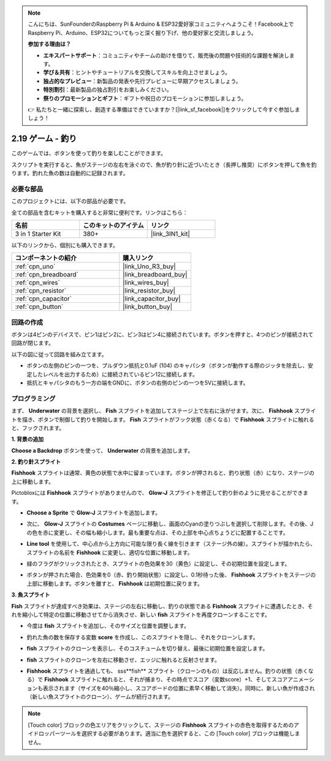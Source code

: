 .. note::

    こんにちは、SunFounderのRaspberry Pi & Arduino & ESP32愛好家コミュニティへようこそ！Facebook上でRaspberry Pi、Arduino、ESP32についてもっと深く掘り下げ、他の愛好家と交流しましょう。

    **参加する理由は？**

    - **エキスパートサポート**：コミュニティやチームの助けを借りて、販売後の問題や技術的な課題を解決します。
    - **学び＆共有**：ヒントやチュートリアルを交換してスキルを向上させましょう。
    - **独占的なプレビュー**：新製品の発表や先行プレビューに早期アクセスしましょう。
    - **特別割引**：最新製品の独占割引をお楽しみください。
    - **祭りのプロモーションとギフト**：ギフトや祝日のプロモーションに参加しましょう。

    👉 私たちと一緒に探索し、創造する準備はできていますか？[|link_sf_facebook|]をクリックして今すぐ参加しましょう！

.. _sh_fishing:

2.19 ゲーム - 釣り
===========================

このゲームでは、ボタンを使って釣りを楽しむことができます。

スクリプトを実行すると、魚がステージの左右を泳ぐので、魚が釣り針に近づいたとき（長押し推奨）にボタンを押して魚を釣ります。釣れた魚の数は自動的に記録されます。

.. image:: img/18_fish.png

必要な部品
---------------------

このプロジェクトには、以下の部品が必要です。

全ての部品を含むキットを購入すると非常に便利です。リンクはこちら：

.. list-table::
    :widths: 20 20 20
    :header-rows: 1

    *   - 名前
        - このキットのアイテム
        - リンク
    *   - 3 in 1 Starter Kit
        - 380+
        - |link_3IN1_kit|

以下のリンクから、個別にも購入できます。

.. list-table::
    :widths: 30 20
    :header-rows: 1

    *   - コンポーネントの紹介
        - 購入リンク

    *   - :ref:`cpn_uno`
        - |link_Uno_R3_buy|
    *   - :ref:`cpn_breadboard`
        - |link_breadboard_buy|
    *   - :ref:`cpn_wires`
        - |link_wires_buy|
    *   - :ref:`cpn_resistor`
        - |link_resistor_buy|
    *   - :ref:`cpn_capacitor`
        - |link_capacitor_buy|
    *   - :ref:`cpn_button`
        - |link_button_buy|

回路の作成
-----------------------

ボタンは4ピンのデバイスで、ピン1はピン2に、ピン3はピン4に接続されています。ボタンを押すと、4つのピンが接続されて回路が閉じます。

.. image:: img/5_buttonc.png

以下の図に従って回路を組み立てます。

* ボタンの左側のピンの一つを、プルダウン抵抗と0.1uF (104) のキャパシタ（ボタンが動作する際のジッタを除去し、安定したレベルを出力するため）に接続されているピン12に接続します。
* 抵抗とキャパシタのもう一方の端をGNDに、ボタンの右側のピンの一つを5Vに接続します。

.. image:: img/circuit/button_circuit.png

プログラミング
------------------

まず、 **Underwater** の背景を選択し、 **Fish** スプライトを追加してステージ上で左右に泳がせます。次に、 **Fishhook** スプライトを描き、ボタンで制御して釣りを開始します。 **Fish** スプライトがフック状態（赤くなる）で **Fishhook** スプライトに触れると、フックされます。

**1. 背景の追加**

**Choose a Backdrop** ボタンを使って、 **Underwater** の背景を追加します。

.. image:: img/18_under.png


**2. 釣り針スプライト**

**Fishhook** スプライトは通常、黄色の状態で水中に留まっています。ボタンが押されると、釣り状態（赤）になり、ステージの上に移動します。

Pictobloxには **Fishhook** スプライトがありませんので、 **Glow-J** スプライトを修正して釣り針のように見せることができます。

* **Choose a Sprite** で **Glow-J** スプライトを追加します。

.. image:: img/18_hook.png

* 次に、 **Glow-J** スプライトの **Costumes** ページに移動し、画面のCyanの塗りつぶしを選択して削除します。その後、Jの色を赤に変更し、その幅も縮小します。最も重要な点は、その上部を中心点ちょうどに配置することです。

.. image:: img/18_hook1.png

* **Line tool** を使用して、中心点から上方向に可能な限り長く線を引きます（ステージ外の線）。スプライトが描かれたら、スプライトの名前を **Fishhook** に変更し、適切な位置に移動します。

.. image:: img/18_hook2.png

* 緑のフラグがクリックされたとき、スプライトの色効果を30（黄色）に設定し、その初期位置を設定します。

.. image:: img/18_hook3.png

* ボタンが押された場合、色効果を0（赤、釣り開始状態）に設定し、0.1秒待った後、 **Fishhook** スプライトをステージの上部に移動します。ボタンを離すと、 **Fishhook** は初期位置に戻ります。

.. image:: img/18_hook4.png

**3. 魚スプライト**

**Fish** スプライトが達成すべき効果は、ステージの左右に移動し、釣りの状態である **Fishhook** スプライトに遭遇したとき、それを縮小して特定の位置に移動させてから消失させ、新しい **fish** スプライトを再度クローンすることです。

* 今度は **fish** スプライトを追加し、そのサイズと位置を調整します。

.. image:: img/18_fish1.png

* 釣れた魚の数を保存する変数 **score** を作成し、このスプライトを隠し、それをクローンします。

.. image:: img/18_fish2.png

* **fish** スプライトのクローンを表示し、そのコスチュームを切り替え、最後に初期位置を設定します。

.. image:: img/18_fish3.png

* **fish** スプライトのクローンを左右に移動させ、エッジに触れると反射させます。

.. image:: img/18_fish4.png

* **Fishhook** スプライトを通過しても、 sss**fish** スプライト（クローンのもの）は反応しません。釣りの状態（赤くなる）で **Fishhook** スプライトに触れると、それが捕まり、その時点でスコア（変数score）+1、そしてスコアアニメーションも表示されます（サイズを40％縮小し、スコアボードの位置に素早く移動して消失）。同時に、新しい魚が作成され（新しい魚スプライトのクローン）、ゲームが続行されます。

.. note::
    
    [Touch color] ブロックの色エリアをクリックして、ステージの **Fishhook** スプライトの赤色を取得するためのアイドロッパーツールを選択する必要があります。適当に色を選択すると、この [Touch color] ブロックは機能しません。

.. image:: img/18_fish5.png

